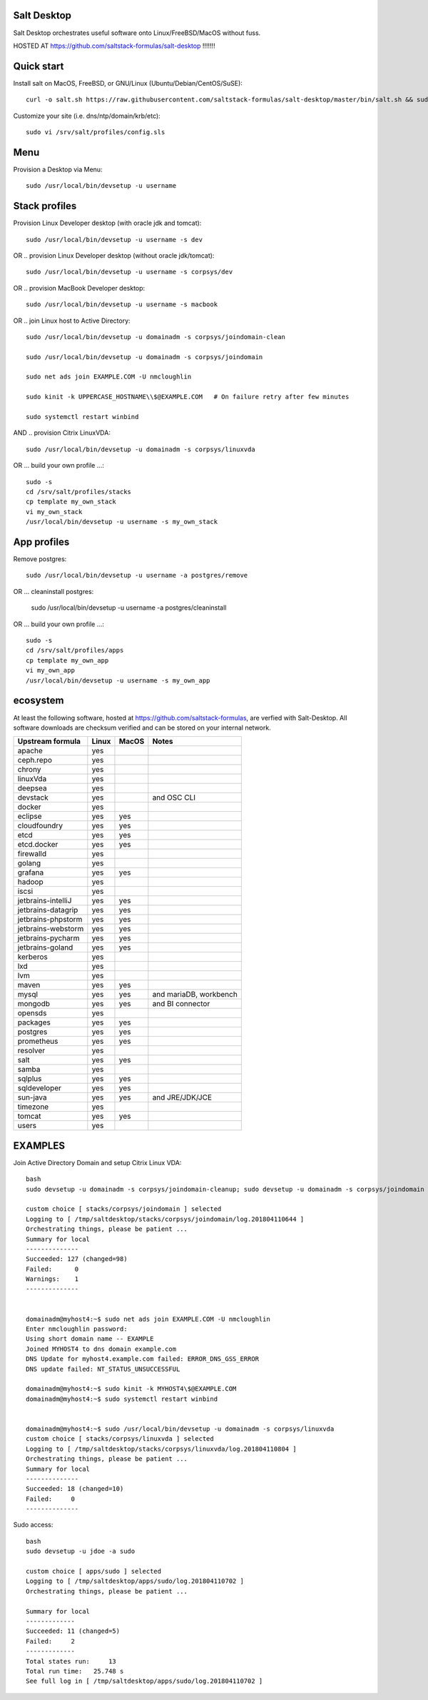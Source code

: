 .. _readme:

Salt Desktop
================

Salt Desktop orchestrates useful software onto Linux/FreeBSD/MacOS without fuss.

HOSTED AT https://github.com/saltstack-formulas/salt-desktop !!!!!!!

Quick start
===========

Install salt on MacOS, FreeBSD, or GNU/Linux (Ubuntu/Debian/CentOS/SuSE)::

    curl -o salt.sh https://raw.githubusercontent.com/saltstack-formulas/salt-desktop/master/bin/salt.sh && sudo bash salt.sh

Customize your site (i.e. dns/ntp/domain/krb/etc)::

    sudo vi /srv/salt/profiles/config.sls


Menu
====

Provision a Desktop via Menu::

    sudo /usr/local/bin/devsetup -u username


.. image:: design_specs/menu.png
   :target: https://github.com/saltstack-formulas/salt-desktop/blob/master/bin/menu.py
   :scale: 25 %
   :alt: Sample Menu


Stack profiles
==============

Provision Linux Developer desktop (with oracle jdk and tomcat)::

      sudo /usr/local/bin/devsetup -u username -s dev

OR .. provision Linux Developer desktop (without oracle jdk/tomcat)::

      sudo /usr/local/bin/devsetup -u username -s corpsys/dev

OR .. provision MacBook Developer desktop::

      sudo /usr/local/bin/devsetup -u username -s macbook

OR .. join Linux host to Active Directory::

      sudo /usr/local/bin/devsetup -u domainadm -s corpsys/joindomain-clean

      sudo /usr/local/bin/devsetup -u domainadm -s corpsys/joindomain

      sudo net ads join EXAMPLE.COM -U nmcloughlin

      sudo kinit -k UPPERCASE_HOSTNAME\\$@EXAMPLE.COM   # On failure retry after few minutes

      sudo systemctl restart winbind

AND .. provision Citrix LinuxVDA::

      sudo /usr/local/bin/devsetup -u domainadm -s corpsys/linuxvda


OR ... build your own profile ...::

      sudo -s
      cd /srv/salt/profiles/stacks
      cp template my_own_stack
      vi my_own_stack
      /usr/local/bin/devsetup -u username -s my_own_stack


App profiles
============

Remove postgres::

      sudo /usr/local/bin/devsetup -u username -a postgres/remove

OR ... cleaninstall postgres:

      sudo /usr/local/bin/devsetup -u username -a postgres/cleaninstall


OR ... build your own profile ...::

      sudo -s
      cd /srv/salt/profiles/apps
      cp template my_own_app
      vi my_own_app
      /usr/local/bin/devsetup -u username -s my_own_app


ecosystem
=========

At least the following software, hosted at https://github.com/saltstack-formulas, are verfied with Salt-Desktop. All software downloads are checksum verified and can be stored on your internal network.

========================  =====  =====  ==========================
| Upstream formula        Linux  MacOS  Notes
========================  =====  =====  ==========================
| apache                   yes           
| ceph.repo                yes           
| chrony                   yes           
| linuxVda                 yes           
| deepsea                  yes           
| devstack                 yes          and OSC CLI
| docker                   yes                 
| eclipse                  yes    yes    
| cloudfoundry             yes    yes    
| etcd                     yes    yes    
| etcd.docker              yes    yes    
| firewalld                yes                 
| golang                   yes                 
| grafana                  yes    yes    
| hadoop                   yes                 
| iscsi                    yes                 
| jetbrains-intelliJ       yes    yes    
| jetbrains-datagrip       yes    yes    
| jetbrains-phpstorm       yes    yes    
| jetbrains-webstorm       yes    yes    
| jetbrains-pycharm        yes    yes    
| jetbrains-goland         yes    yes    
| kerberos                 yes                 
| lxd                      yes                 
| lvm                      yes                 
| maven                    yes    yes    
| mysql                    yes    yes   and mariaDB, workbench
| mongodb                  yes    yes   and BI connector
| opensds                  yes                 
| packages                 yes    yes    
| postgres                 yes    yes    
| prometheus               yes    yes    
| resolver                 yes                 
| salt                     yes    yes    
| samba                    yes                 
| sqlplus                  yes    yes    
| sqldeveloper             yes    yes    
| sun-java                 yes    yes   and JRE/JDK/JCE
| timezone                 yes                 
| tomcat                   yes    yes    
| users                    yes                 
========================  =====  =====  ==========================




EXAMPLES
========

Join Active Directory Domain and setup Citrix Linux VDA::

    bash
    sudo devsetup -u domainadm -s corpsys/joindomain-cleanup; sudo devsetup -u domainadm -s corpsys/joindomain

    custom choice [ stacks/corpsys/joindomain ] selected
    Logging to [ /tmp/saltdesktop/stacks/corpsys/joindomain/log.201804110644 ]
    Orchestrating things, please be patient ...
    Summary for local
    --------------
    Succeeded: 127 (changed=98)
    Failed:      0
    Warnings:    1
    --------------


    domainadm@myhost4:~$ sudo net ads join EXAMPLE.COM -U nmcloughlin
    Enter nmcloughlin password:
    Using short domain name -- EXAMPLE
    Joined MYHOST4 to dns domain example.com
    DNS Update for myhost4.example.com failed: ERROR_DNS_GSS_ERROR
    DNS update failed: NT_STATUS_UNSUCCESSFUL

    domainadm@myhost4:~$ sudo kinit -k MYHOST4\$@EXAMPLE.COM
    domainadm@myhost4:~$ sudo systemctl restart winbind


    domainadm@myhost4:~$ sudo /usr/local/bin/devsetup -u domainadm -s corpsys/linuxvda
    custom choice [ stacks/corpsys/linuxvda ] selected
    Logging to [ /tmp/saltdesktop/stacks/corpsys/linuxvda/log.201804110804 ]
    Orchestrating things, please be patient ...
    Summary for local
    --------------
    Succeeded: 18 (changed=10)
    Failed:     0
    --------------


Sudo access::

    bash
    sudo devsetup -u jdoe -a sudo

    custom choice [ apps/sudo ] selected
    Logging to [ /tmp/saltdesktop/apps/sudo/log.201804110702 ]
    Orchestrating things, please be patient ...

    Summary for local
    -------------
    Succeeded: 11 (changed=5)
    Failed:     2
    -------------
    Total states run:     13
    Total run time:   25.748 s
    See full log in [ /tmp/saltdesktop/apps/sudo/log.201804110702 ]
